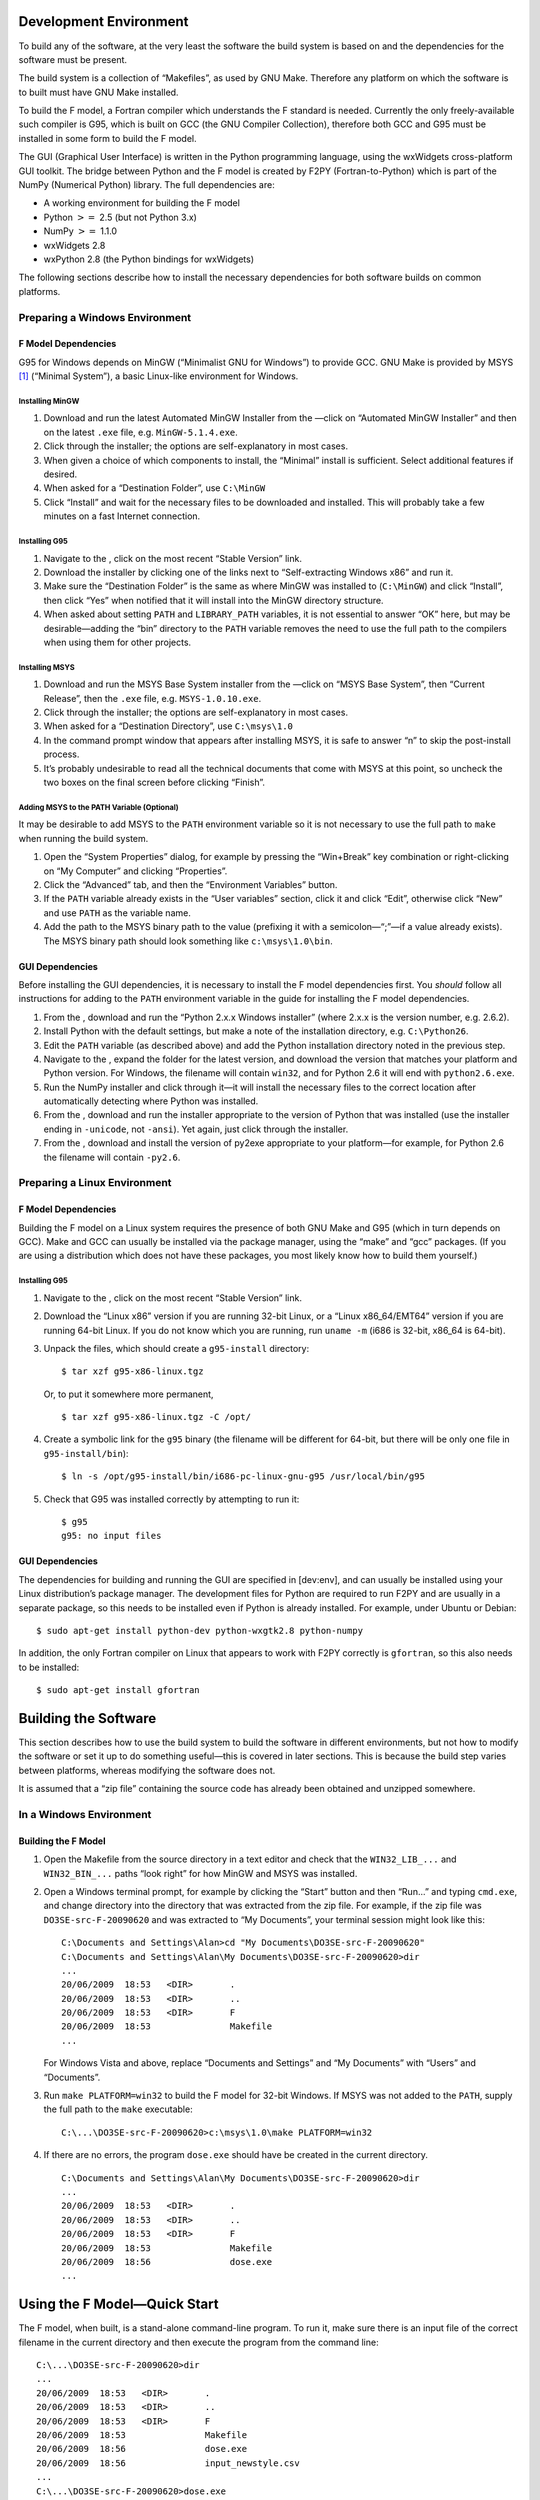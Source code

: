 Development Environment
=======================

To build any of the software, at the very least the software the build
system is based on and the dependencies for the software must be
present.

The build system is a collection of “Makefiles”, as used by GNU Make.
Therefore any platform on which the software is to built must have GNU
Make installed.

To build the F model, a Fortran compiler which understands the F
standard is needed. Currently the only freely-available such compiler is
G95, which is built on GCC (the GNU Compiler Collection), therefore both
GCC and G95 must be installed in some form to build the F model.

The GUI (Graphical User Interface) is written in the Python programming
language, using the wxWidgets cross-platform GUI toolkit. The bridge
between Python and the F model is created by F2PY (Fortran-to-Python)
which is part of the NumPy (Numerical Python) library. The full
dependencies are:

-  A working environment for building the F model

-  Python :math:`>=` 2.5 (but not Python 3.x)

-  NumPy :math:`>=` 1.1.0

-  wxWidgets 2.8

-  wxPython 2.8 (the Python bindings for wxWidgets)

The following sections describe how to install the necessary
dependencies for both software builds on common platforms.

Preparing a Windows Environment
-------------------------------

F Model Dependencies
~~~~~~~~~~~~~~~~~~~~

G95 for Windows depends on MinGW (“Minimalist GNU for Windows”) to
provide GCC. GNU Make is provided by MSYS [1]_ (“Minimal System”), a
basic Linux-like environment for Windows.

Installing MinGW
^^^^^^^^^^^^^^^^

#. Download and run the latest Automated MinGW Installer from the —click
   on “Automated MinGW Installer” and then on the latest ``.exe`` file,
   e.g. ``MinGW-5.1.4.exe``.

#. Click through the installer; the options are self-explanatory in most
   cases.

#. When given a choice of which components to install, the “Minimal”
   install is sufficient. Select additional features if desired.

#. When asked for a “Destination Folder”, use ``C:\MinGW``

#. Click “Install” and wait for the necessary files to be downloaded and
   installed. This will probably take a few minutes on a fast Internet
   connection.

Installing G95
^^^^^^^^^^^^^^

#. Navigate to the , click on the most recent “Stable Version” link.

#. Download the installer by clicking one of the links next to
   “Self-extracting Windows x86” and run it.

#. Make sure the “Destination Folder” is the same as where MinGW was
   installed to (``C:\MinGW``) and click “Install”, then click “Yes”
   when notified that it will install into the MinGW directory
   structure.

#. When asked about setting ``PATH`` and ``LIBRARY_PATH`` variables, it
   is not essential to answer “OK” here, but may be desirable—adding the
   “bin” directory to the ``PATH`` variable removes the need to use the
   full path to the compilers when using them for other projects.

Installing MSYS
^^^^^^^^^^^^^^^

#. Download and run the MSYS Base System installer from the —click on
   “MSYS Base System”, then “Current Release”, then the ``.exe`` file,
   e.g. ``MSYS-1.0.10.exe``.

#. Click through the installer; the options are self-explanatory in most
   cases.

#. When asked for a “Destination Directory”, use ``C:\msys\1.0``

#. In the command prompt window that appears after installing MSYS, it
   is safe to answer “n” to skip the post-install process.

#. It’s probably undesirable to read all the technical documents that
   come with MSYS at this point, so uncheck the two boxes on the final
   screen before clicking “Finish”.

Adding MSYS to the PATH Variable (Optional)
^^^^^^^^^^^^^^^^^^^^^^^^^^^^^^^^^^^^^^^^^^^

It may be desirable to add MSYS to the ``PATH`` environment variable so
it is not necessary to use the full path to ``make`` when running the
build system.

#. Open the “System Properties” dialog, for example by pressing the
   “Win+Break” key combination or right-clicking on “My Computer” and
   clicking “Properties”.

#. Click the “Advanced” tab, and then the “Environment Variables”
   button.

#. If the ``PATH`` variable already exists in the “User variables”
   section, click it and click “Edit”, otherwise click “New” and use
   ``PATH`` as the variable name.

#. Add the path to the MSYS binary path to the value (prefixing it with
   a semicolon—“;”—if a value already exists). The MSYS binary path
   should look something like ``c:\msys\1.0\bin``.

GUI Dependencies
~~~~~~~~~~~~~~~~

Before installing the GUI dependencies, it is necessary to install the F
model dependencies first. You *should* follow all instructions for
adding to the ``PATH`` environment variable in the guide for installing
the F model dependencies.

#. From the , download and run the “Python 2.x.x Windows installer”
   (where 2.x.x is the version number, e.g. 2.6.2).

#. Install Python with the default settings, but make a note of the
   installation directory, e.g. ``C:\Python26``.

#. Edit the ``PATH`` variable (as described above) and add the Python
   installation directory noted in the previous step.

#. Navigate to the , expand the folder for the latest version, and
   download the version that matches your platform and Python version.
   For Windows, the filename will contain ``win32``, and for Python 2.6
   it will end with ``python2.6.exe``.

#. Run the NumPy installer and click through it—it will install the
   necessary files to the correct location after automatically detecting
   where Python was installed.

#. From the , download and run the installer appropriate to the version
   of Python that was installed (use the installer ending in
   ``-unicode``, not ``-ansi``). Yet again, just click through the
   installer.

#. From the , download and install the version of py2exe appropriate to
   your platform—for example, for Python 2.6 the filename will contain
   ``-py2.6``.

Preparing a Linux Environment
-----------------------------

F Model Dependencies
~~~~~~~~~~~~~~~~~~~~

Building the F model on a Linux system requires the presence of both GNU
Make and G95 (which in turn depends on GCC). Make and GCC can usually be
installed via the package manager, using the “make” and “gcc” packages.
(If you are using a distribution which does not have these packages, you
most likely know how to build them yourself.)

Installing G95
^^^^^^^^^^^^^^

#. Navigate to the , click on the most recent “Stable Version” link.

#. Download the “Linux x86” version if you are running 32-bit Linux, or
   a “Linux x86\_64/EMT64” version if you are running 64-bit Linux. If
   you do not know which you are running, run ``uname -m`` (i686 is
   32-bit, x86\_64 is 64-bit).

#. Unpack the files, which should create a ``g95-install`` directory:

   ::

       $ tar xzf g95-x86-linux.tgz

   Or, to put it somewhere more permanent,

   ::

       $ tar xzf g95-x86-linux.tgz -C /opt/

#. Create a symbolic link for the ``g95`` binary (the filename will be
   different for 64-bit, but there will be only one file in
   ``g95-install/bin``):

   ::

       $ ln -s /opt/g95-install/bin/i686-pc-linux-gnu-g95 /usr/local/bin/g95

#. Check that G95 was installed correctly by attempting to run it:

   ::

       $ g95
       g95: no input files

GUI Dependencies
~~~~~~~~~~~~~~~~

The dependencies for building and running the GUI are specified in
[dev:env], and can usually be installed using your Linux distribution’s
package manager. The development files for Python are required to run
F2PY and are usually in a separate package, so this needs to be
installed even if Python is already installed. For example, under Ubuntu
or Debian:

::

    $ sudo apt-get install python-dev python-wxgtk2.8 python-numpy

In addition, the only Fortran compiler on Linux that appears to work
with F2PY correctly is ``gfortran``, so this also needs to be installed:

::

    $ sudo apt-get install gfortran

Building the Software
=====================

This section describes how to use the build system to build the software
in different environments, but not how to modify the software or set it
up to do something useful—this is covered in later sections. This is
because the build step varies between platforms, whereas modifying the
software does not.

It is assumed that a “zip file” containing the source code has already
been obtained and unzipped somewhere.

In a Windows Environment
------------------------

Building the F Model
~~~~~~~~~~~~~~~~~~~~

#. Open the Makefile from the source directory in a text editor and
   check that the ``WIN32_LIB_...`` and ``WIN32_BIN_...`` paths “look
   right” for how MinGW and MSYS was installed.

#. Open a Windows terminal prompt, for example by clicking the “Start”
   button and then “Run...” and typing ``cmd.exe``, and change directory
   into the directory that was extracted from the zip file. For example,
   if the zip file was ``DO3SE-src-F-20090620`` and was extracted to “My
   Documents”, your terminal session might look like this:

   ::

       C:\Documents and Settings\Alan>cd "My Documents\DO3SE-src-F-20090620"
       C:\Documents and Settings\Alan\My Documents\DO3SE-src-F-20090620>dir
       ...
       20/06/2009  18:53   <DIR>       .
       20/06/2009  18:53   <DIR>       ..
       20/06/2009  18:53   <DIR>       F
       20/06/2009  18:53               Makefile
       ...

   For Windows Vista and above, replace “Documents and Settings” and “My
   Documents” with “Users” and “Documents”.

#. Run ``make PLATFORM=win32`` to build the F model for 32-bit Windows.
   If MSYS was not added to the ``PATH``, supply the full path to the
   ``make`` executable:

   ::

       C:\...\DO3SE-src-F-20090620>c:\msys\1.0\make PLATFORM=win32

#. If there are no errors, the program ``dose.exe`` should have be
   created in the current directory.

   ::

       C:\Documents and Settings\Alan\My Documents\DO3SE-src-F-20090620>dir
       ...
       20/06/2009  18:53   <DIR>       .
       20/06/2009  18:53   <DIR>       ..
       20/06/2009  18:53   <DIR>       F
       20/06/2009  18:53               Makefile
       20/06/2009  18:56               dose.exe
       ...

Using the F Model—Quick Start
=============================

The F model, when built, is a stand-alone command-line program. To run
it, make sure there is an input file of the correct filename in the
current directory and then execute the program from the command line:

::

    C:\...\DO3SE-src-F-20090620>dir
    ...
    20/06/2009  18:53   <DIR>       .
    20/06/2009  18:53   <DIR>       ..
    20/06/2009  18:53   <DIR>       F
    20/06/2009  18:53               Makefile
    20/06/2009  18:56               dose.exe
    20/06/2009  18:56               input_newstyle.csv
    ...
    C:\...\DO3SE-src-F-20090620>dose.exe
    C:\...\DO3SE-src-F-20090620>dir
    ...
    20/06/2009  18:53   <DIR>       .
    20/06/2009  18:53   <DIR>       ..
    20/06/2009  18:53   <DIR>       F
    20/06/2009  18:53               Makefile
    20/06/2009  18:56               dose.exe
    20/06/2009  18:56               input_newstyle.csv
    20/06/2009  18:59               output.csv
    ...

Alternatively, double-click on ``dose.exe`` to run it—be aware that this
will hide any errors that might have been visible on the command line.

If the output file (``output.csv`` by default) is empty, it is most
likely that no output columns have been specified (see the next
section).

Configuring Input and Output
----------------------------

The input and output of the F model is configured in ``F/dose.f90``.

-  The input and output filenames are set near the bottom of the file,
   in the ``Run_DOSE`` section.

-  The columns to include in the output are set in the ``WriteData``
   subroutine. Uncomment a line to include that variable in the output.
   The variables and their meanings are documented in
   ``F/variables.f90``.

-  The input format is defined in the ``ReadData`` subroutine. *This
   should be used for guidance, but not modified.* The variables and
   their meanings are documented in ``F/inputs.f90``.

-  Where certain calculations have multiple implementations, these can
   be chosen between in the ``Calculate`` subroutine.

To change any of these options, edit ``F/dose.f90`` as necessary and
save it. To use the changes, rebuild the model (see [dev:build]) and run
it again. *If the output filename has not been changed and the previous
results have not been moved, they will be overwritten.*

.. [1]
   MinGW also provides Make, but does not have a full shell environment
   and therefore lacks important utilities.
